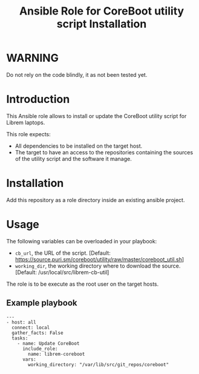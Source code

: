 #+TITLE: Ansible Role for CoreBoot utility script Installation

* WARNING
  :PROPERTIES:
  :ID:       4ff7444d-0f05-47c7-a7ed-dd20caef6f0c
  :END:
  Do not rely on the code blindly, it as not been tested yet.
* Introduction
  :PROPERTIES:
  :ID:       8d155b05-4cd0-46cb-b321-deb33c4a3128
  :END:
  This Ansible role allows to install or update the CoreBoot utility
  script for Librem laptops.

  This role expects:
  - All dependencies to be installed on the target host.
  - The target to have an access to the repositories containing the
    sources of the utility script and the software it manage.
* Installation
  :PROPERTIES:
  :ID:       cf3ebfbf-8a49-4a1d-8baa-d54e5fa6276f
  :END:
  Add this repository as a role directory inside an existing ansible
  project.
* Usage
  :PROPERTIES:
  :ID:       08a79ef9-17ef-4e47-9f26-b60611e6ba68
  :END:
  The following variables can be overloaded in your playbook:
  - =cb_url=, the URL of the script. [Default:
    [[https://source.puri.sm/coreboot/utility/raw/master/coreboot_util.sh]]]
  - =working_dir=, the working directory where to download the
    source. [Default: /usr/local/src/librem-cb-util]

  The role is to be execute as the root user on the target hosts.
** Example playbook
   :PROPERTIES:
   :ID:       dd28ff5c-cb3a-462b-b259-f471e6892b96
   :END:
   #+begin_example
     ---
     - host: all
       connect: local  
       gather_facts: False
       tasks:
         - name: Update CoreBoot
           include_role:
             name: librem-coreboot
           vars:
             working_directory: "/var/lib/src/git_repos/coreboot"
   #+end_example
